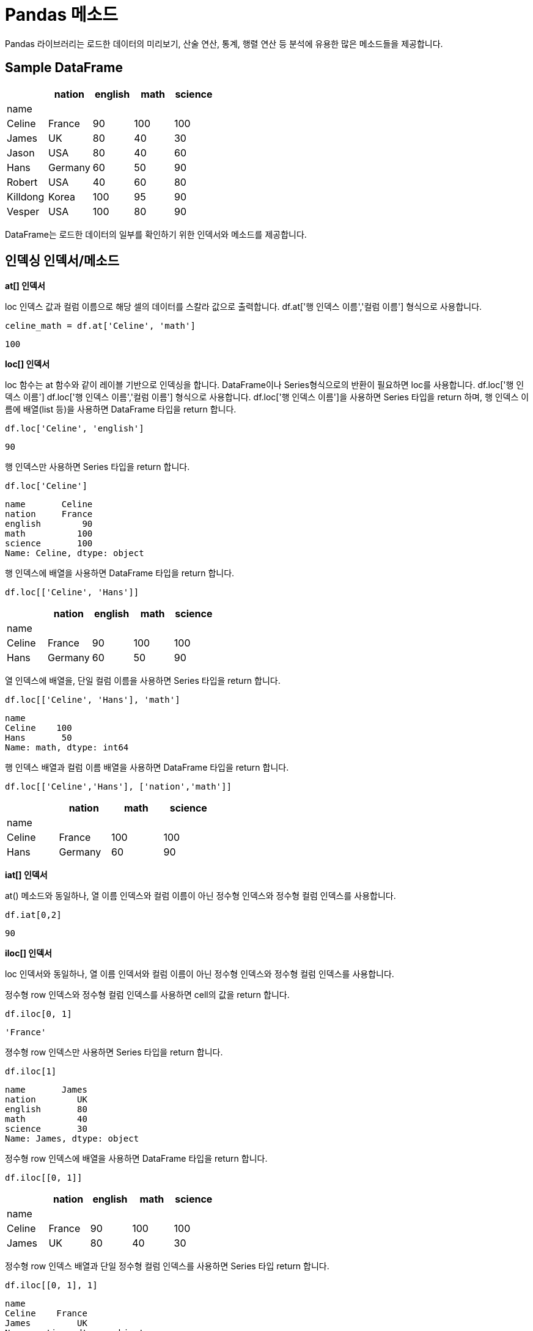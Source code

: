= Pandas 메소드

Pandas 라이브러리는 로드한 데이터의 미리보기, 산술 연산, 통계, 행렬 연산 등 분석에 유용한 많은 메소드들을 제공합니다. 

== Sample DataFrame

[%header, cols=5, width=40%]
|===
||nation |english    |math   |science
|name||||
|Celine|	France|	90|	100|	100
|James|	UK|	80|	40|	30
|Jason|	USA|80|	40|	60
|Hans|	Germany|60|	50|	90
|Robert|	USA|40|	60|	80
|Killdong|Korea|	100|95|	90
|Vesper|USA|100|80|90
|===

DataFrame는 로드한 데이터의 일부를 확인하기 위한 인덱서와 메소드를 제공합니다.

== 인덱싱 인덱서/메소드

**at[] 인덱서**

loc 인덱스 값과 컬럼 이름으로 해당 셀의 데이터를 스칼라 값으로 출력합니다. df.at['행 인덱스 이름','컬럼 이름'] 형식으로 사용합니다.

[source, python]
----
celine_math = df.at['Celine', 'math']
----

----
100
----

**loc[] 인덱서**

loc 함수는 at 함수와 같이 레이블 기반으로 인덱싱을 합니다. DataFrame이나 Series형식으로의 반환이 필요하면 loc를 사용합니다. df.loc['행 인덱스 이름'] df.loc['행 인덱스 이름','컬럼 이름'] 형식으로 사용합니다. df.loc['행 인덱스 이름']을 사용하면 Series 타입을 return 하며, 행 인덱스 이름에 배열(list 등)을 사용하면 DataFrame 타입을 return 합니다.

[source, python]
----
df.loc['Celine', 'english']
----

----
90
----

행 인덱스만 사용하면 Series 타입을 return 합니다.

[source, python]
----
df.loc['Celine']
----

----
name       Celine
nation     France
english        90
math          100
science       100
Name: Celine, dtype: object
----

행 인덱스에 배열을 사용하면 DataFrame 타입을 return 합니다.

[source, python]
----
df.loc[['Celine', 'Hans']]
----

[%header, cols=5, width=40%]
|===
||nation |english    |math   |science
|name||||
|Celine|	France|	90|	100|	100
|Hans|	Germany|60|	50|	90
|===

열 인덱스에 배열을, 단일 컬럼 이름을 사용하면 Series 타입을 return 합니다.

[source, python]
----
df.loc[['Celine', 'Hans'], 'math']
----

----
name
Celine    100
Hans       50
Name: math, dtype: int64
----

행 인덱스 배열과 컬럼 이름 배열을 사용하면 DataFrame 타입을 return 합니다.

[source, python]
----
df.loc[['Celine','Hans'], ['nation','math']]
----

[%header, cols=4, width=40%]
|===
||nation |math   |science
|name|||
|Celine|	France|	100|	100
|Hans|	Germany|60|	90
|===

**iat[] 인덱서**

at() 메소드와 동일하나, 열 이름 인덱스와 컬럼 이름이 아닌 정수형 인덱스와 정수형 컬럼 인덱스를 사용합니다.

[source, python]
----
df.iat[0,2]
----

----
90
----

**iloc[] 인덱서**

loc 인덱서와 동일하나, 열 이름 인덱서와 컬럼 이름이 아닌 정수형 인덱스와 정수형 컬럼 인덱스를 사용합니다.

정수형 row 인덱스와 정수형 컬럼 인덱스를 사용하면 cell의 값을 return 합니다.

[source, python]
----
df.iloc[0, 1]
----

----
'France'
----

졍수형 row 인덱스만 사용하면 Series 타입을 return 합니다.

[source, python]
----
df.iloc[1]
----

----
name       James
nation        UK
english       80
math          40
science       30
Name: James, dtype: object
----

정수형 row 인덱스에 배열을 사용하면 DataFrame 타입을 return 합니다.

[source, python]
----
df.iloc[[0, 1]]
----

[%header, cols=5, width=40%]
|===
||nation |english    |math   |science
|name||||
|Celine|	France|	90|	100|	100
|James|	UK|	80|	40|	30
|===

정수형 row 인덱스 배열과 단일 정수형 컬럼 인덱스를 사용하면 Series 타입 return 합니다.

[source, python]
----
df.iloc[[0, 1], 1]
----

----
name
Celine    France
James         UK
Name: nation, dtype: object
----

정수형 row 인덱스 배열과 정수형 컬럼 인덱스 배열을 사용하면 DataFrame 타입 return 합니다.

[source, python]
----
df.iloc[[0,1], [1,2]]
----

[%header, cols=3, width=40%]
|===
||english|science
|name||
|Celine|	France|	90
|James|	UK|	80
|===

**head() 메소드**

상위 n개 행을 return 합니다. 기본 값은 5입니다.

[source, python]
----
df.head()
----

[%header, cols=5, width=40%]
|===
||nation |english    |math   |science
|name||||
|Celine|	France|	90|	100|	100
|James|	UK|	80|	40|	30
|Jason|	USA|80|	40|	60
|Hans|	Germany|60|	50|	90
|Robert|	USA|40|	60|	80
|===

**tail() 메소드**

하위 5개 데이터를 return 합니다. 기본 값은 5입니다.

[source, python]
----
df.tail()
----

[%header, cols=5, width=40%]
|===
||nation |english    |math   |science
|name||||
|Jason|	USA|80|	40|	60
|Hans|	Germany|60|	50|	90
|Robert|	USA|40|	60|	80
|Killdong|Korea|	100|95|	90
|Vesper|USA|100|80|90
|===

== 기본 정보 조회 메소드

**info() 메소드**

각 컬럼별로 null값과 자료형을 출력합니다.

[source, python]
----
df.info()
----

----
<class 'pandas.core.frame.DataFrame'>
Index: 7 entries, Celine to Vesper
Data columns (total 5 columns):
 #   Column   Non-Null Count  Dtype 
---  ------   --------------  ----- 
 0   name     7 non-null      object
 1   nation   7 non-null      object
 2   english  7 non-null      int64 
 3   math     7 non-null      int64 
 4   science  7 non-null      int64 
dtypes: int64(3), object(2)
memory usage: 336.0+ bytes
----

**describe() 메소드**

각 컬럼별로 기본적인 통계 수치들을 출력합니다. 출력되는 수치는 개수(Count), 평균(mean), 표준편차(std), 최솟값(min), 최댓값(max)
4분위수(25%, 50%, 75%) 등입니다.

[source, python]
----
df.describe()
----

[%header, cols=4, width=40%]
|===
||	english	|math|	science
|count|	7.000000|	7.000000|	7.000000
|mean|	78.571429|	66.428571|	77.142857
|std|	21.930627|	25.284100|	24.299716
|min|	40.000000|	40.000000|	30.000000
|25%|	70.000000|	45.000000|	70.000000
|50%|	80.000000|	60.000000|	90.000000
|75%|	95.000000|	87.500000|	90.000000
|max|	100.000000|	100.000000|	100.000000
|===

**isnull() 메소드**

DataFrame내의 결측치(NaN 값) 여부를 판별합니다. 각 cell에 표시되며, 결측치가 있으면 True, 없으면 False를 표시합니다.

[source, python]
----
df.isnull()
----

[%header, cols=6, width=40%]
|===
||name|nation |english    |math   |science
|name|False|False|False|False|False
|Celine|	False|	False|	False|	False|False
|James|	False|	False|	False|	False|False
|Jason|	False|False|	False|	False|False
|Hans|	False|False|	False|	False|False
|Robert|	False|False|	False|	False|False
|Killdong|False|	False|False|	False|False
|Vesper|False|False|False|False|False
|===

**value_counts() 메소드**

범주형 컬럼(카테고리형 데이터)에서 범주별로 데이터의 수를 출력합니다. value_counts() 메소드는 컬럼(Series)을 대상으로 실행합니다.

[source, python]
----
df.nation.value_counts()
----

----
nation
USA        3
France     1
UK         1
Germany    1
Korea      1
Name: count, dtype: int64
----

=== 객체 내 연산 메소드

**round() 메소드**

df.round(decimals=0, args, kwargs) decimals : 소수 n번째 자리 '까지' 반올림을 합니다. 만약 음수면 10의 n승 자리 까지 반올림 합니다.

[source, python]
----
df_scores = df[['english','math','science']].apply(lambda x: x * 1.0123)
df_scores.round(1).iloc[[0,3]]
----

[%header, cols=4, width=40%]
|===
||	english	|math|	science
|name|||
|Celine|91.1|101.2|101.2
|Hans|60.7|50.6|91.1
|===

**sum() 메소드**

DataFrame의 모든 컬럼의 숫자를 합한 값을 표시합니다.

[source, python]
----
df.sum()
----

----
name       CelineJamesJasonHansRobertKilldongVesper
nation                FranceUKUSAGermanyUSAKoreaUSA
english                                         550
math                                            465
science                                         540
dtype: object
----

sum() 메소드는 DataFrame의 컬럼(Series)에서도 실행할 수 있습니다.

[source, python]
----
df.english.sum()
----

----
df.english.sum()
----

**prod(), product() 메소드**

객체의 행이나 열의 곱을 구합니다. axis가 0이면 컬럼 기준, 1이면 row 기준으로 값을 곱합니다.

[source, python]
----
df_scores.prod(axis=0)
----

----
english    1.505908e+13
math       3.973923e+12
science    1.143549e+13
dtype: float64
----

[source, python]
----
df_scores.product(axis=1)
----

----
name
Celine      933620.157780
James        99586.150163
Jason       199172.300326
Hans        280086.047334
Robert      199172.300326
Killdong    886939.149891
Vesper      746896.126224
dtype: float64
----

**abs() 메소드**

절대값을 구합니다.

[source, python]
----
df_scores.abs()
----

[%header, cols=4, width=40%]
|===
||	english|math|science
|name|||
|Celine|91.107|	101.2300|	101.230
|James|80.984|	40.4920|	30.369
|Jason|80.984|	40.4920|	60.738
|Hans|60.738|	50.6150|	91.107
|Robert|40.492|	60.7380|	80.984
|Killdong|101.230|	96.1685|	91.107
|Vesper|101.230|	80.9840|	91.107
|===

**transpos() 메소드**

대상 DataFrame의 전치 행렬을 return 합니다.

[source, python]
----
df_scores.transpose()
----

[%header, cols=8, width=40%]
|===
|name|	Celine|	James|	Jason|	Hans|	Robert|	Killdong|	Vesper
|english|	91.107|	80.984|	80.984|	60.738|	40.492|	101.2300|	101.230
|math|	101.230|	40.492|	40.492|	50.615|	60.738|	96.1685|	80.984
|science|	101.230|30.369|	60.738|	91.107|	80.984|	91.1070|	91.107
|===

**rank() 메소드**

축에 대해서 순위를 매깁니다. 동일 순위일 경우 평균을 반환합니다.

[source, python]
----
df[['english','math','science']].rank()
----

[%header, cols=4, width=40%]
|===
||	english|math|science
|name|||
|Celine|	5.0|	7.0|	7.0
|James|	3.5|	1.5|	1.0
|Jason|	3.5|	1.5|	2.0
|Hans|	2.0|	3.0|	5.0
|Robert|	1.0|	4.0|	3.0
|Killdong|	6.5|	6.0|	5.0
|Vesper|	6.5|	5.0|	5.0
|===

**diff() 메소드**

한 객체 내에서 열과 열 / 행과 행의 차이를 출력합니다.

[source, python]
----
df[['english','math','science']].diff()
----

[%header, cols=4, width=40%]
|===
||	english|math|science
|name|||
|Celine|	NaN|	NaN|	NaN
|James|	-10.0|	-60.0|	-70.0
|Jason|	0.0|	0.0|	30.0
|Hans|	-20.0|	10.0|	30.0
|Robert|	-20.0|	10.0|	-10.0
|Killdong|	60.0|	35.0|	10.0
|Vesper|	0.0|	-15.0|	0.0
|===

axis(row:1, column=0)를 사용하여 각 row의 값을 비교할 수 있습니다.

[source, python]
----
df[['english','math','science']].diff(axis=1)
----

[%header, cols=4, width=40%]
|===
||	english|math|science
|name|||
|Celine|	NaN|	10|	0
|James|	NaN|	-40|	-10
|Jason|	NaN|	-40|	20
|Hans|	NaN|	-10|	40
|Robert|	NaN|	20|	20
|Killdong|	NaN|	-5|	-5
|Vesper|	NaN|	-20|	10
|===

**pct_change() 메소드**

한 객체 내에서 행과 행의 차이를 현재값과의 백분율로 출력합니다.

[source, python]
----
df[['english','math','science']].pct_change()
----

[%header, cols=4, width=40%]
|===
||	english|math|science
|name|||
|Celine|	NaN|	NaN|	NaN
|James|	-0.111111|	-0.600000|	-0.700000
|Jason|	0.000000|	0.000000|	1.000000
|Hans|	-0.250000|	0.250000|	0.500000
|Robert|	-0.333333|	0.200000|	-0.111111
|Killdong|	1.500000|	0.583333|	0.125000
|Vesper|	0.000000|	-0.157895|	0.000000
|===

axis(row:1, column=0)를 사용하여 각 row의 값을 비교할 수 있습니다.

[source, python]
----
df[['english','math','science']].pct_change(axis=1)
----

[%header, cols=4, width=40%]
|===
||	english|math|science
|name|||
|Celine|NaN|	0.111111|	0.000000
|James|	NaN|	-0.500000|	-0.250000
|Jason|	NaN|	-0.500000|	0.500000
|Hans|	NaN|	-0.166667|	0.800000
|Robert|NaN|	0.500000|	0.333333
|Killdong|	NaN|	-0.050000|	-0.052632
|Vesper|	NaN	|-0.200000|	0.125000
|===

**expending() 메소드**

행이나 열의 값에 대해 누적으로 연산을 수행합니다. df.expanding( ).sum( ) 처럼 추가 메서드를 이용하여 연산을 수행합니다.

[source, python]
----
df[['english','math','science']].expanding().sum()
----

[%header, cols=4, width=40%]
|===
||	english|math|science
|name|||
|Celine|	90.0|	100.0|	100.0
|James|	170.0|	140.0|	130.0
|Jason|	250.0|	180.0|	190.0
|Hans|	310.0|	230.0|	280.0
|Robert|	350.0|	290.0|	360.0
|Killdong|	450.0|	385.0|	450.0
|Vesper|	550.0|	465.0|	540.0
|===

axis(row:1, column=0)를 사용하여 각 row에 대해 적용할 수 있습니다.

[%header, cols=4, width=40%]
|===
||	english|math|science
|name|||
|Celine|	90.0|	190.0|	290.0
|James|	80.0|	120.0|	150.0
|Jason|	80.0|	120.0|	180.0
|Hans|	60.0|	110.0|	200.0
|Robert|	40.0|	100.0|	180.0
|Killdong|	100.0|	195.0|	285.0
|Vesper|	100.0|	180.0|	270.0
|===

== 기본 통계 메소드

**max() 메소드**

컬럼에서 가장 큰 값을 반환합니다.

[source, python]
----
df.max()
----

----
name       Vesper
nation        USA
english       100
math          100
science       100
dtype: object
----

max() 메소드는 DataFrame의 컬럼(Series)에서도 실행할 수 있습니다.

[source, python]
----
df.english.max()
----

----
100
----

**min() 메쇼드**

컬럼에서 가장 작은 값을 반환합니다.

[source, python]
----
df.min()
----

----
name       Celine
nation     France
english        40
math           40
science        30
dtype: object
----

min() 메소드는 DataFrame의 컬럼(Series)에서도 실행할 수 있습니다.

[source, python]
----
df.english.min()
----

----
40
----

**count() 메소드**

컬럼의 요소 수를 표시합니다. 결측치(NaN)는 제외합니다.

[source, python]
----
df.count()
----

----
name       7
nation     7
english    7
math       7
science    7
dtype: int64
----

count() 메소드는 DataFrame의 컬럼(Series)에서도 실행할 수 있습니다.

[source, python]
----
df.english.count()
----

----
7
----

**mean() 메소드**

컬럼 원소의 평균값을 표시합니다. 결측치(NaN)은 제외합니다.

[source, python]
----
df[['english','math']].mean()
----

----
english    78.571429
math       66.428571
dtype: float64
----

**median() 메소드**

컬럼 원소의 중앙값을 표시합니다. 결측치는 제외하며, 개수가 짝수이면 중앙값 두 값의 평균값을 return 합니다.

[source, python]
----
df[['english','math']].median()
----

----
english    80.0
math       60.0
dtype: float64
----

**mode() 메소드**

대상 행/열의 최빈값(가장 자주 나오는 값)을 반환합니다.

[source, python]
----
df.english.mode()
----

----
0     80
1    100
Name: english, dtype: int64
----

== 전문 통계 메소드

**corr() 메소드**

컬럼간의 상관계수를 반환합니다. 상관계수 산정 방식에는 피어슨 상관계수, 켄달-타우 상관계수, 스피어먼 상관계수를 사용합니다.

[%header, cols="1,1,4"]
|===
|산정 방식|옵션|설명
|피어슨 상관계수|pearson|두 변수간의 선형 상관관계를 계량화 한 수치입니다. 코시-슈바르츠 부등식에 의해 +1과 -1 사이의 값을 가집니다.
|켄달-타우 상관계수|kendall|두 변수들간의 순위를 비교해서 연관성을 계산합니다.
|스피어먼 상관계수|spearman|두 변수의 순위 값 사이의 피어슨 상관계수와 같습니다. 순서 척도가 적용되는 경우에는 스피어먼 상관계수가, 간격 척도가 적용되는 경우에는 피어슨 상관계수가 적용됩니다.
|===

[source, python]
----
df.english.corr(df.math,method='pearson')
----

----
0.5302969482553226
----

[source, python]
----
df.english.corr(df.math,method='kendall')
----

----
0.2564945880212885
----

**corrwith() 메소드**

두 DataFrame 객체의 동일한 행/열 간의 상관계수를 return 합니다.

**pivot_table() 메소드**

pivot_table() 보통 4개의 인자를 필수로 사용합니다.

* index: 행 인덱스
* columns: 열 인덱스
* values: 데이터 값
* aggfunc: 데이터 집계함수

[source, python]
----
df_객실등급별_남녀의나이_중간값 = pd.pivot_table(titanic,
                    index = 'Pclass',    # 행 위치에 들어갈 열
                    columns = 'Sex',    # 열 위치에 들어갈 열
                    values = 'Age',     # 데이터로 사용할 열
                    aggfunc = 'mean')   # 데이터 집계함수
----

타이타닉 예제에 위 메소드를 실행하면 결과는 아래와 같습니다.

image:../images/image09.png[]

help() 함수를 통해 pivot_table() 메소드의 설명을 볼 수 있습니다.

https://wikidocs.net/155458